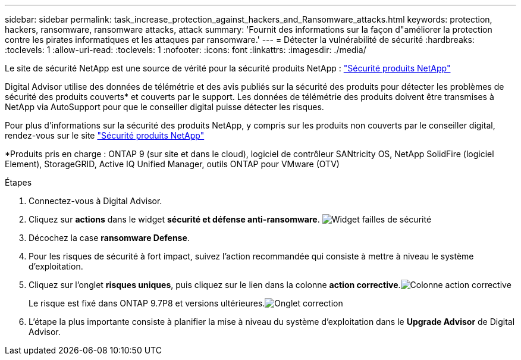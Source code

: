 ---
sidebar: sidebar 
permalink: task_increase_protection_against_hackers_and_Ransomware_attacks.html 
keywords: protection, hackers, ransomware, ransomware attacks, attack 
summary: 'Fournit des informations sur la façon d"améliorer la protection contre les pirates informatiques et les attaques par ransomware.' 
---
= Détecter la vulnérabilité de sécurité
:hardbreaks:
:toclevels: 1
:allow-uri-read: 
:toclevels: 1
:nofooter: 
:icons: font
:linkattrs: 
:imagesdir: ./media/


[role="lead"]
Le site de sécurité NetApp est une source de vérité pour la sécurité produits NetApp : link:https://security.netapp.com["Sécurité produits NetApp"^]

Digital Advisor utilise des données de télémétrie et des avis publiés sur la sécurité des produits pour détecter les problèmes de sécurité des produits couverts* et couverts par le support. Les données de télémétrie des produits doivent être transmises à NetApp via AutoSupport pour que le conseiller digital puisse détecter les risques.

Pour plus d'informations sur la sécurité des produits NetApp, y compris sur les produits non couverts par le conseiller digital, rendez-vous sur le site link:https://security.netapp.com["Sécurité produits NetApp"^]

*Produits pris en charge : ONTAP 9 (sur site et dans le cloud), logiciel de contrôleur SANtricity OS, NetApp SolidFire (logiciel Element), StorageGRID, Active IQ Unified Manager, outils ONTAP pour VMware (OTV)

.Étapes
. Connectez-vous à Digital Advisor.
. Cliquez sur *actions* dans le widget *sécurité et défense anti-ransomware*.
image:Security_Image 2 Ransomware attacks.png["Widget failles de sécurité"]
. Décochez la case *ransomware Defense*.
. Pour les risques de sécurité à fort impact, suivez l'action recommandée qui consiste à mettre à niveau le système d'exploitation.
. Cliquez sur l'onglet *risques uniques*, puis cliquez sur le lien dans la colonne *action corrective*.image:Corrective Action_Image 2 Ransomware attacks.png["Colonne action corrective"]
+
Le risque est fixé dans ONTAP 9.7P8 et versions ultérieures.image:Remediations_Image 3 Ransomware attacks.png["Onglet correction"]

. L'étape la plus importante consiste à planifier la mise à niveau du système d'exploitation dans le *Upgrade Advisor* de Digital Advisor.

